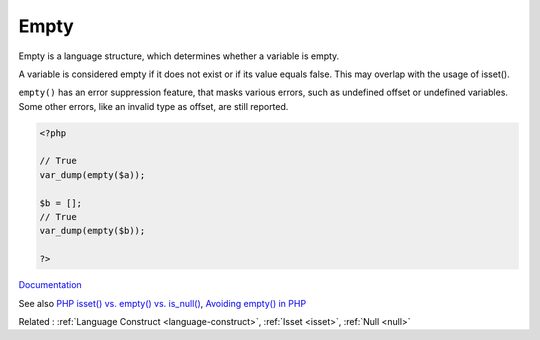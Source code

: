 .. _empty:
.. meta::
	:description:
		Empty: Empty is a language structure, which determines whether a variable is empty.
	:twitter:card: summary_large_image
	:twitter:site: @exakat
	:twitter:title: Empty
	:twitter:description: Empty: Empty is a language structure, which determines whether a variable is empty
	:twitter:creator: @exakat
	:twitter:image:src: https://php-dictionary.readthedocs.io/en/latest/_static/logo.png
	:og:image: https://php-dictionary.readthedocs.io/en/latest/_static/logo.png
	:og:title: Empty
	:og:type: article
	:og:description: Empty is a language structure, which determines whether a variable is empty
	:og:url: https://php-dictionary.readthedocs.io/en/latest/dictionary/empty.ini.html
	:og:locale: en
.. raw:: html

	<script type="application/ld+json">{"@context":"https:\/\/schema.org","@graph":[{"@type":"WebPage","@id":"https:\/\/php-dictionary.readthedocs.io\/en\/latest\/tips\/debug_zval_dump.html","url":"https:\/\/php-dictionary.readthedocs.io\/en\/latest\/tips\/debug_zval_dump.html","name":"Empty","isPartOf":{"@id":"https:\/\/www.exakat.io\/"},"datePublished":"Sun, 16 Feb 2025 23:12:07 +0000","dateModified":"Sun, 16 Feb 2025 23:12:07 +0000","description":"Empty is a language structure, which determines whether a variable is empty","inLanguage":"en-US","potentialAction":[{"@type":"ReadAction","target":["https:\/\/php-dictionary.readthedocs.io\/en\/latest\/dictionary\/Empty.html"]}]},{"@type":"WebSite","@id":"https:\/\/www.exakat.io\/","url":"https:\/\/www.exakat.io\/","name":"Exakat","description":"Smart PHP static analysis","inLanguage":"en-US"}]}</script>


Empty
-----

Empty is a language structure, which determines whether a variable is empty. 

A variable is considered empty if it does not exist or if its value equals false. This may overlap with the usage of isset().

``empty()`` has an error suppression feature, that masks various errors, such as undefined offset or undefined variables. Some other errors, like an invalid type as offset, are still reported.



.. code-block:: php
   
   <?php
   
   // True
   var_dump(empty($a));
   
   $b = [];
   // True
   var_dump(empty($b));
   
   ?>


`Documentation <https://www.php.net/manual/en/language.oop5.static.php#language.oop5.static.properties>`__

See also `PHP isset() vs. empty() vs. is_null() <https://code.tutsplus.com/php-isset-vs-empty-vs-is_null--cms-37162t>`_, `Avoiding empty() in PHP <https://localheinz.com/articles/2023/05/10/avoiding-empty-in-php/>`_

Related : :ref:`Language Construct <language-construct>`, :ref:`Isset <isset>`, :ref:`Null <null>`
